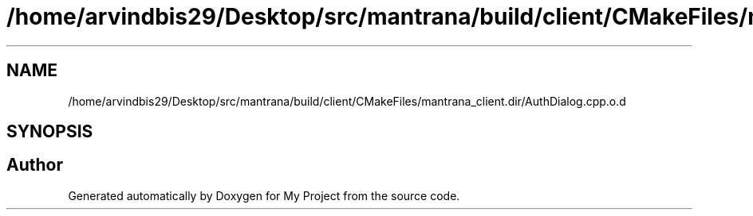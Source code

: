 .TH "/home/arvindbis29/Desktop/src/mantrana/build/client/CMakeFiles/mantrana_client.dir/AuthDialog.cpp.o.d" 3 "Thu Nov 18 2021" "Version 1.0.0" "My Project" \" -*- nroff -*-
.ad l
.nh
.SH NAME
/home/arvindbis29/Desktop/src/mantrana/build/client/CMakeFiles/mantrana_client.dir/AuthDialog.cpp.o.d
.SH SYNOPSIS
.br
.PP
.SH "Author"
.PP 
Generated automatically by Doxygen for My Project from the source code\&.
